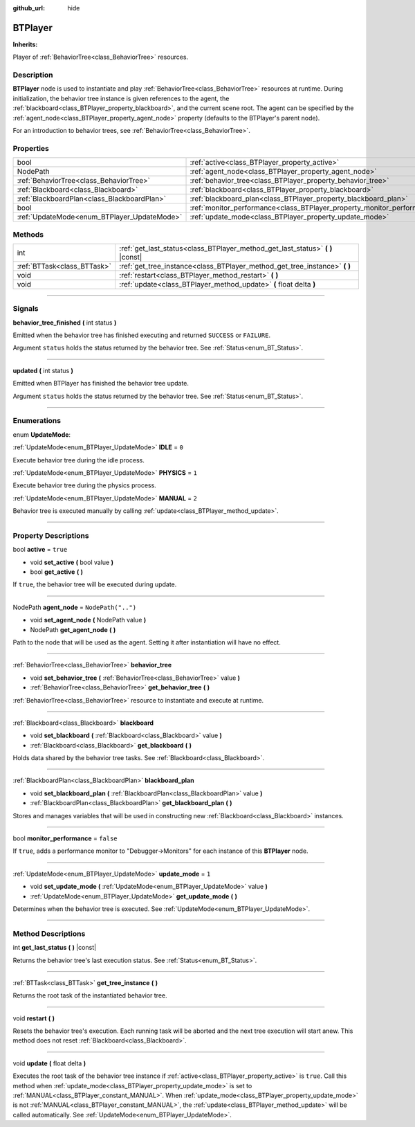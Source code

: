 :github_url: hide

.. DO NOT EDIT THIS FILE!!!
.. Generated automatically from Godot engine sources.
.. Generator: https://github.com/godotengine/godot/tree/4.2/doc/tools/make_rst.py.
.. XML source: https://github.com/godotengine/godot/tree/4.2/modules/limboai/doc_classes/BTPlayer.xml.

.. _class_BTPlayer:

BTPlayer
========

**Inherits:** 

Player of :ref:`BehaviorTree<class_BehaviorTree>` resources.

.. rst-class:: classref-introduction-group

Description
-----------

**BTPlayer** node is used to instantiate and play :ref:`BehaviorTree<class_BehaviorTree>` resources at runtime. During initialization, the behavior tree instance is given references to the agent, the :ref:`blackboard<class_BTPlayer_property_blackboard>`, and the current scene root. The agent can be specified by the :ref:`agent_node<class_BTPlayer_property_agent_node>` property (defaults to the BTPlayer's parent node).

For an introduction to behavior trees, see :ref:`BehaviorTree<class_BehaviorTree>`.

.. rst-class:: classref-reftable-group

Properties
----------

.. table::
   :widths: auto

   +---------------------------------------------+-------------------------------------------------------------------------+--------------------+
   | bool                                        | :ref:`active<class_BTPlayer_property_active>`                           | ``true``           |
   +---------------------------------------------+-------------------------------------------------------------------------+--------------------+
   | NodePath                                    | :ref:`agent_node<class_BTPlayer_property_agent_node>`                   | ``NodePath("..")`` |
   +---------------------------------------------+-------------------------------------------------------------------------+--------------------+
   | :ref:`BehaviorTree<class_BehaviorTree>`     | :ref:`behavior_tree<class_BTPlayer_property_behavior_tree>`             |                    |
   +---------------------------------------------+-------------------------------------------------------------------------+--------------------+
   | :ref:`Blackboard<class_Blackboard>`         | :ref:`blackboard<class_BTPlayer_property_blackboard>`                   |                    |
   +---------------------------------------------+-------------------------------------------------------------------------+--------------------+
   | :ref:`BlackboardPlan<class_BlackboardPlan>` | :ref:`blackboard_plan<class_BTPlayer_property_blackboard_plan>`         |                    |
   +---------------------------------------------+-------------------------------------------------------------------------+--------------------+
   | bool                                        | :ref:`monitor_performance<class_BTPlayer_property_monitor_performance>` | ``false``          |
   +---------------------------------------------+-------------------------------------------------------------------------+--------------------+
   | :ref:`UpdateMode<enum_BTPlayer_UpdateMode>` | :ref:`update_mode<class_BTPlayer_property_update_mode>`                 | ``1``              |
   +---------------------------------------------+-------------------------------------------------------------------------+--------------------+

.. rst-class:: classref-reftable-group

Methods
-------

.. table::
   :widths: auto

   +-----------------------------+-----------------------------------------------------------------------------------+
   | int                         | :ref:`get_last_status<class_BTPlayer_method_get_last_status>` **(** **)** |const| |
   +-----------------------------+-----------------------------------------------------------------------------------+
   | :ref:`BTTask<class_BTTask>` | :ref:`get_tree_instance<class_BTPlayer_method_get_tree_instance>` **(** **)**     |
   +-----------------------------+-----------------------------------------------------------------------------------+
   | void                        | :ref:`restart<class_BTPlayer_method_restart>` **(** **)**                         |
   +-----------------------------+-----------------------------------------------------------------------------------+
   | void                        | :ref:`update<class_BTPlayer_method_update>` **(** float delta **)**               |
   +-----------------------------+-----------------------------------------------------------------------------------+

.. rst-class:: classref-section-separator

----

.. rst-class:: classref-descriptions-group

Signals
-------

.. _class_BTPlayer_signal_behavior_tree_finished:

.. rst-class:: classref-signal

**behavior_tree_finished** **(** int status **)**

Emitted when the behavior tree has finished executing and returned ``SUCCESS`` or ``FAILURE``.

Argument ``status`` holds the status returned by the behavior tree. See :ref:`Status<enum_BT_Status>`.

.. rst-class:: classref-item-separator

----

.. _class_BTPlayer_signal_updated:

.. rst-class:: classref-signal

**updated** **(** int status **)**

Emitted when BTPlayer has finished the behavior tree update.

Argument ``status`` holds the status returned by the behavior tree. See :ref:`Status<enum_BT_Status>`.

.. rst-class:: classref-section-separator

----

.. rst-class:: classref-descriptions-group

Enumerations
------------

.. _enum_BTPlayer_UpdateMode:

.. rst-class:: classref-enumeration

enum **UpdateMode**:

.. _class_BTPlayer_constant_IDLE:

.. rst-class:: classref-enumeration-constant

:ref:`UpdateMode<enum_BTPlayer_UpdateMode>` **IDLE** = ``0``

Execute behavior tree during the idle process.

.. _class_BTPlayer_constant_PHYSICS:

.. rst-class:: classref-enumeration-constant

:ref:`UpdateMode<enum_BTPlayer_UpdateMode>` **PHYSICS** = ``1``

Execute behavior tree during the physics process.

.. _class_BTPlayer_constant_MANUAL:

.. rst-class:: classref-enumeration-constant

:ref:`UpdateMode<enum_BTPlayer_UpdateMode>` **MANUAL** = ``2``

Behavior tree is executed manually by calling :ref:`update<class_BTPlayer_method_update>`.

.. rst-class:: classref-section-separator

----

.. rst-class:: classref-descriptions-group

Property Descriptions
---------------------

.. _class_BTPlayer_property_active:

.. rst-class:: classref-property

bool **active** = ``true``

.. rst-class:: classref-property-setget

- void **set_active** **(** bool value **)**
- bool **get_active** **(** **)**

If ``true``, the behavior tree will be executed during update.

.. rst-class:: classref-item-separator

----

.. _class_BTPlayer_property_agent_node:

.. rst-class:: classref-property

NodePath **agent_node** = ``NodePath("..")``

.. rst-class:: classref-property-setget

- void **set_agent_node** **(** NodePath value **)**
- NodePath **get_agent_node** **(** **)**

Path to the node that will be used as the agent. Setting it after instantiation will have no effect.

.. rst-class:: classref-item-separator

----

.. _class_BTPlayer_property_behavior_tree:

.. rst-class:: classref-property

:ref:`BehaviorTree<class_BehaviorTree>` **behavior_tree**

.. rst-class:: classref-property-setget

- void **set_behavior_tree** **(** :ref:`BehaviorTree<class_BehaviorTree>` value **)**
- :ref:`BehaviorTree<class_BehaviorTree>` **get_behavior_tree** **(** **)**

:ref:`BehaviorTree<class_BehaviorTree>` resource to instantiate and execute at runtime.

.. rst-class:: classref-item-separator

----

.. _class_BTPlayer_property_blackboard:

.. rst-class:: classref-property

:ref:`Blackboard<class_Blackboard>` **blackboard**

.. rst-class:: classref-property-setget

- void **set_blackboard** **(** :ref:`Blackboard<class_Blackboard>` value **)**
- :ref:`Blackboard<class_Blackboard>` **get_blackboard** **(** **)**

Holds data shared by the behavior tree tasks. See :ref:`Blackboard<class_Blackboard>`.

.. rst-class:: classref-item-separator

----

.. _class_BTPlayer_property_blackboard_plan:

.. rst-class:: classref-property

:ref:`BlackboardPlan<class_BlackboardPlan>` **blackboard_plan**

.. rst-class:: classref-property-setget

- void **set_blackboard_plan** **(** :ref:`BlackboardPlan<class_BlackboardPlan>` value **)**
- :ref:`BlackboardPlan<class_BlackboardPlan>` **get_blackboard_plan** **(** **)**

Stores and manages variables that will be used in constructing new :ref:`Blackboard<class_Blackboard>` instances.

.. rst-class:: classref-item-separator

----

.. _class_BTPlayer_property_monitor_performance:

.. rst-class:: classref-property

bool **monitor_performance** = ``false``

If ``true``, adds a performance monitor to "Debugger->Monitors" for each instance of this **BTPlayer** node.

.. rst-class:: classref-item-separator

----

.. _class_BTPlayer_property_update_mode:

.. rst-class:: classref-property

:ref:`UpdateMode<enum_BTPlayer_UpdateMode>` **update_mode** = ``1``

.. rst-class:: classref-property-setget

- void **set_update_mode** **(** :ref:`UpdateMode<enum_BTPlayer_UpdateMode>` value **)**
- :ref:`UpdateMode<enum_BTPlayer_UpdateMode>` **get_update_mode** **(** **)**

Determines when the behavior tree is executed. See :ref:`UpdateMode<enum_BTPlayer_UpdateMode>`.

.. rst-class:: classref-section-separator

----

.. rst-class:: classref-descriptions-group

Method Descriptions
-------------------

.. _class_BTPlayer_method_get_last_status:

.. rst-class:: classref-method

int **get_last_status** **(** **)** |const|

Returns the behavior tree's last execution status. See :ref:`Status<enum_BT_Status>`.

.. rst-class:: classref-item-separator

----

.. _class_BTPlayer_method_get_tree_instance:

.. rst-class:: classref-method

:ref:`BTTask<class_BTTask>` **get_tree_instance** **(** **)**

Returns the root task of the instantiated behavior tree.

.. rst-class:: classref-item-separator

----

.. _class_BTPlayer_method_restart:

.. rst-class:: classref-method

void **restart** **(** **)**

Resets the behavior tree's execution. Each running task will be aborted and the next tree execution will start anew. This method does not reset :ref:`Blackboard<class_Blackboard>`.

.. rst-class:: classref-item-separator

----

.. _class_BTPlayer_method_update:

.. rst-class:: classref-method

void **update** **(** float delta **)**

Executes the root task of the behavior tree instance if :ref:`active<class_BTPlayer_property_active>` is ``true``. Call this method when :ref:`update_mode<class_BTPlayer_property_update_mode>` is set to :ref:`MANUAL<class_BTPlayer_constant_MANUAL>`. When :ref:`update_mode<class_BTPlayer_property_update_mode>` is not :ref:`MANUAL<class_BTPlayer_constant_MANUAL>`, the :ref:`update<class_BTPlayer_method_update>` will be called automatically. See :ref:`UpdateMode<enum_BTPlayer_UpdateMode>`.

.. |virtual| replace:: :abbr:`virtual (This method should typically be overridden by the user to have any effect.)`
.. |const| replace:: :abbr:`const (This method has no side effects. It doesn't modify any of the instance's member variables.)`
.. |vararg| replace:: :abbr:`vararg (This method accepts any number of arguments after the ones described here.)`
.. |constructor| replace:: :abbr:`constructor (This method is used to construct a type.)`
.. |static| replace:: :abbr:`static (This method doesn't need an instance to be called, so it can be called directly using the class name.)`
.. |operator| replace:: :abbr:`operator (This method describes a valid operator to use with this type as left-hand operand.)`
.. |bitfield| replace:: :abbr:`BitField (This value is an integer composed as a bitmask of the following flags.)`
